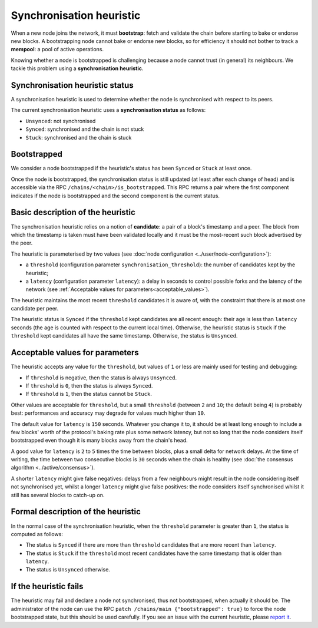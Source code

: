 Synchronisation heuristic
=========================

When a new node joins the network, it must **bootstrap**: fetch and
validate the chain before starting to bake or endorse new blocks. A
bootstrapping node cannot bake or endorse new blocks, so for
efficiency it should not bother to track a **mempool**: a pool of
active operations.

Knowing whether a node is bootstrapped is challenging because a node
cannot trust (in general) its neighbours. We tackle this problem using a
**synchronisation heuristic**.

Synchronisation heuristic status
--------------------------------

A synchronisation heuristic is used to determine whether the node is
synchronised with respect to its peers.

The current synchronisation heuristic uses a **synchronisation
status** as follows:

- ``Unsynced``: not synchronised

- ``Synced``: synchronised and the chain is not stuck

- ``Stuck``: synchronised and the chain is stuck

Bootstrapped
------------

We consider a node bootstrapped if the heuristic's status has been
``Synced`` or ``Stuck`` at least once.

Once the node is bootstrapped, the synchronisation status is still
updated (at least after each change of head) and is accessible via the RPC
``/chains/<chain>/is_bootstrapped``. This RPC returns a pair where the
first component indicates if the node is bootstrapped and the second
component is the current status.


Basic description of the heuristic
----------------------------------

The synchronisation heuristic relies on a notion of **candidate**: a
pair of a block's timestamp and a peer. The block from which the
timestamp is taken must have been validated locally and it must be the
most-recent such block advertised by the peer.

The heuristic is parameterised by two values (see :doc:`node configuration <../user/node-configuration>`):

- a ``threshold`` (configuration parameter ``synchronisation_threshold``): the
  number of candidates kept by the heuristic;
- a ``latency`` (configuration parameter ``latency``): a delay in seconds to
  control possible forks and the
  latency of the network (see :ref:`Acceptable values for
  parameters<acceptable_values>`).

The heuristic maintains the most recent ``threshold`` candidates it is
aware of, with the constraint that there is at most one candidate per
peer.

The heuristic status is ``Synced`` if the ``threshold`` kept
candidates are all recent enough: their age is less than ``latency``
seconds (the age is counted with respect to the current local
time). Otherwise, the heuristic status is ``Stuck`` if the
``threshold`` kept candidates all have the same timestamp. Otherwise,
the status is ``Unsynced``.

.. _acceptable_values:

Acceptable values for parameters
--------------------------------

The heuristic accepts any value for the ``threshold``, but values
of ``1`` or less are mainly used for testing and debugging:

- If ``threshold`` is negative, then the status is always ``Unsynced``.

- If ``threshold`` is ``0``, then the status is always ``Synced``.

- If ``threshold`` is ``1``, then the status cannot be ``Stuck``.

Other values are acceptable for ``threshold``, but a small
``threshold`` (between ``2`` and ``10``; the default being ``4``) is
probably best: performances and accuracy may degrade for values much
higher than ``10``.

The default value for ``latency`` is ``150`` seconds. Whatever you
change it to, it should be at least long enough to include a few
blocks' worth of the protocol's baking rate plus some network latency,
but not so long that the node considers itself bootstrapped even
though it is many blocks away from the chain's head.

A good value for ``latency`` is ``2`` to ``5`` times the time between
blocks, plus a small delta for network delays. At the time of
writing, the time between two consecutive blocks is ``30`` seconds
when the chain is healthy (see :doc:`the consensus algorithm
<../active/consensus>`).

A shorter ``latency`` might give false negatives: delays from a few
neighbours might result in the node considering itself not
synchronised yet, whilst a longer ``latency`` might give false
positives: the node considers itself synchronised whilst it still has
several blocks to catch-up on.

Formal description of the heuristic
-----------------------------------

In the normal case of the synchronisation heuristic, when the
``threshold`` parameter is greater than ``1``, the status is computed
as follows:

- The status is ``Synced`` if there are more than ``threshold``
  candidates that are more recent than ``latency``.

- The status is ``Stuck`` if the ``threshold`` most recent candidates
  have the same timestamp that is older than ``latency``.

- The status is ``Unsynced`` otherwise.


If the heuristic fails
----------------------

The heuristic may fail and declare a node not synchronised, thus not
bootstrapped, when actually it should be.  The administrator of the
node can use the RPC ``patch /chains/main {"bootstrapped": true}`` to
force the node bootstrapped state, but this should be used carefully.
If you see an issue with the current heuristic, please `report it
<https://gitlab.com/tezos/tezos/-/issues>`_.
